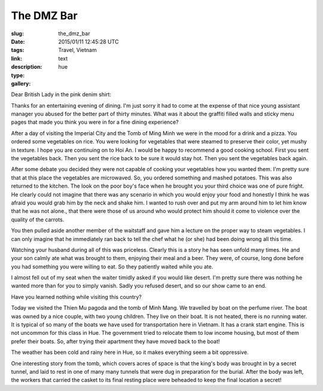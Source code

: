 The DMZ Bar
###########

:slug: the_dmz_bar
:date: 2015/01/11 12:45:28 UTC
:tags: Travel, Vietnam
:link: 
:description: 
:type: text
:gallery: hue

Dear British Lady in the pink denim shirt:

Thanks for an entertaining evening of dining.  I'm just sorry it had to come at the expense of that nice young assistant manager you abused for the better part of thirty minutes.  What was it about the graffiti filled walls and sticky menu pages that made you think you were in for a fine dining experience?

After a day of visiting the Imperial City and the Tomb of Ming Minh we were in the mood for a drink and a pizza.  You ordered some vegetables on rice.  You were looking for vegetables that were steamed to preserve their color, yet mushy in texture.  I hope you are continuing on to Hoi An.  I would be happy to recommend a good cooking school.  First you sent the vegetables back.  Then you sent the rice back to be sure it would stay hot.  Then you sent the vegetables back again.  

After some debate you decided they were not capable of cooking your vegetables how you wanted them.  I'm pretty sure that at this place the vegetables are microwaved.  So, you ordered something and mashed potatoes.   This was also returned to the kitchen.  The look on the poor boy's face when he brought you your third choice was one of pure fright.  He clearly could not imagine that there was any scenario in which you would enjoy your food and honestly I think he was afraid you would grab him by the neck and shake him.  I wanted to rush over and put my arm around him to let him know that he was not alone., that there were those of us around who would protect him should it come to violence over the quality of the carrots.

You then pulled aside another member of the waitstaff and gave him a lecture on the proper way to steam vegetables.  I can only imagine that he immediately ran back to tell the chef what he (or she) had been doing wrong all this time.

Watching your husband during all of this was priceless.  Clearly this is a story he has seen unfold many times.  He and your son calmly ate what was brought to them, enjoying their meal and a beer.  They were, of course, long done before you had something you were willing to eat.  So they patiently waited while you ate.

I almost fell out of my seat when the waiter timidly asked if you would like desert.  I'm pretty sure there was nothing he wanted more than for you to simply vanish.  Sadly you refused desert, and so our show came to an end.

Have you learned nothing while visiting this country?

Today we visited the Thien Mu pagoda and the tomb of Minh Mang.  We travelled by boat on the perfume river.  The boat was owned by a nice couple, with two young children.  They live on their boat.  It is not heated, there is no running water.  It is typical of so many of the boats we have used for transportation here in Vietnam.  It has a crank start engine.  This is not uncommon for this class in Hue.  The government tried to relocate them to low income housing, but most of them prefer their boats.  So, after trying their apartment they have moved back to the boat!

The weather has been cold and rainy here in Hue, so it makes everything seem a bit oppressive.

One interesting story from the tomb, which covers acres of space is that the king's body was brought in by a secret tunnel, and laid to rest in one of many many tunnels that were dug in preparation for the burial.  After the body was left, the workers that carried the casket to its final resting place were beheaded to keep the final location a secret!


            